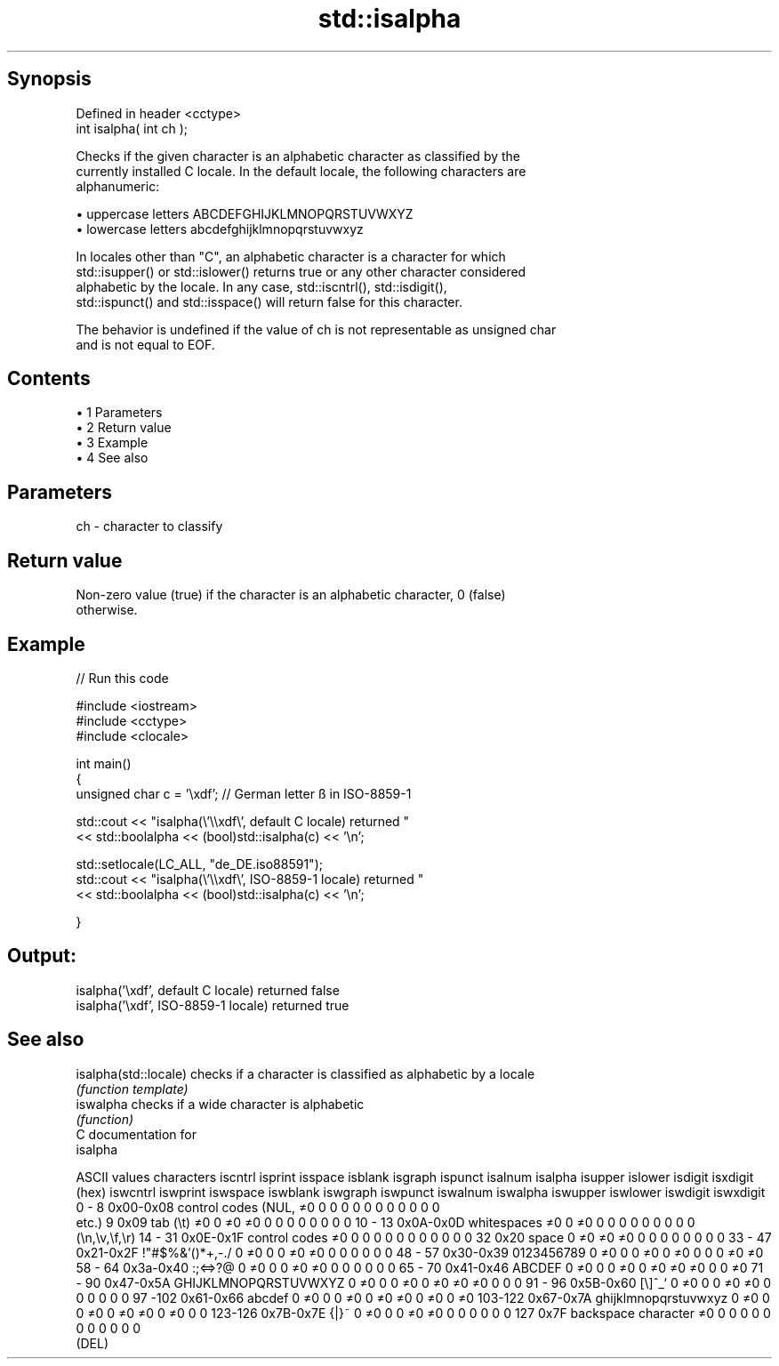 .TH std::isalpha 3 "Apr 19 2014" "1.0.0" "C++ Standard Libary"
.SH Synopsis
   Defined in header <cctype>
   int isalpha( int ch );

   Checks if the given character is an alphabetic character as classified by the
   currently installed C locale. In the default locale, the following characters are
   alphanumeric:

     • uppercase letters ABCDEFGHIJKLMNOPQRSTUVWXYZ
     • lowercase letters abcdefghijklmnopqrstuvwxyz

   In locales other than "C", an alphabetic character is a character for which
   std::isupper() or std::islower() returns true or any other character considered
   alphabetic by the locale. In any case, std::iscntrl(), std::isdigit(),
   std::ispunct() and std::isspace() will return false for this character.

   The behavior is undefined if the value of ch is not representable as unsigned char
   and is not equal to EOF.

.SH Contents

     • 1 Parameters
     • 2 Return value
     • 3 Example
     • 4 See also

.SH Parameters

   ch - character to classify

.SH Return value

   Non-zero value (true) if the character is an alphabetic character, 0 (false)
   otherwise.

.SH Example

   
// Run this code

 #include <iostream>
 #include <cctype>
 #include <clocale>

 int main()
 {
     unsigned char c = '\\xdf'; // German letter ß in ISO-8859-1

     std::cout << "isalpha(\\'\\\\xdf\\', default C locale) returned "
                << std::boolalpha << (bool)std::isalpha(c) << '\\n';

     std::setlocale(LC_ALL, "de_DE.iso88591");
     std::cout << "isalpha(\\'\\\\xdf\\', ISO-8859-1 locale) returned "
               << std::boolalpha << (bool)std::isalpha(c) << '\\n';

 }

.SH Output:

 isalpha('\\xdf', default C locale) returned false
 isalpha('\\xdf', ISO-8859-1 locale) returned true

.SH See also

   isalpha(std::locale) checks if a character is classified as alphabetic by a locale
                        \fI(function template)\fP
   iswalpha             checks if a wide character is alphabetic
                        \fI(function)\fP
   C documentation for
   isalpha

  ASCII values         characters      iscntrl  isprint  isspace  isblank  isgraph  ispunct  isalnum  isalpha  isupper  islower  isdigit  isxdigit
      (hex)                            iswcntrl iswprint iswspace iswblank iswgraph iswpunct iswalnum iswalpha iswupper iswlower iswdigit iswxdigit
0 - 8   0x00-0x08 control codes (NUL,  ≠0       0        0        0        0        0        0        0        0        0        0        0
                  etc.)
9       0x09      tab (\\t)             ≠0       0        ≠0       ≠0       0        0        0        0        0        0        0        0
10 - 13 0x0A-0x0D whitespaces          ≠0       0        ≠0       0        0        0        0        0        0        0        0        0
                  (\\n,\\v,\\f,\\r)
14 - 31 0x0E-0x1F control codes        ≠0       0        0        0        0        0        0        0        0        0        0        0
32      0x20      space                0        ≠0       ≠0       ≠0       0        0        0        0        0        0        0        0
33 - 47 0x21-0x2F !"#$%&'()*+,-./      0        ≠0       0        0        ≠0       ≠0       0        0        0        0        0        0
48 - 57 0x30-0x39 0123456789           0        ≠0       0        0        ≠0       0        ≠0       0        0        0        ≠0       ≠0
58 - 64 0x3a-0x40 :;<=>?@              0        ≠0       0        0        ≠0       ≠0       0        0        0        0        0        0
65 - 70 0x41-0x46 ABCDEF               0        ≠0       0        0        ≠0       0        ≠0       ≠0       ≠0       0        0        ≠0
71 - 90 0x47-0x5A GHIJKLMNOPQRSTUVWXYZ 0        ≠0       0        0        ≠0       0        ≠0       ≠0       ≠0       0        0        0
91 - 96 0x5B-0x60 [\\]^_`               0        ≠0       0        0        ≠0       ≠0       0        0        0        0        0        0
97 -102 0x61-0x66 abcdef               0        ≠0       0        0        ≠0       0        ≠0       ≠0       0        ≠0       0        ≠0
103-122 0x67-0x7A ghijklmnopqrstuvwxyz 0        ≠0       0        0        ≠0       0        ≠0       ≠0       0        ≠0       0        0
123-126 0x7B-0x7E {|}~                 0        ≠0       0        0        ≠0       ≠0       0        0        0        0        0        0
127     0x7F      backspace character  ≠0       0        0        0        0        0        0        0        0        0        0        0
                  (DEL)
